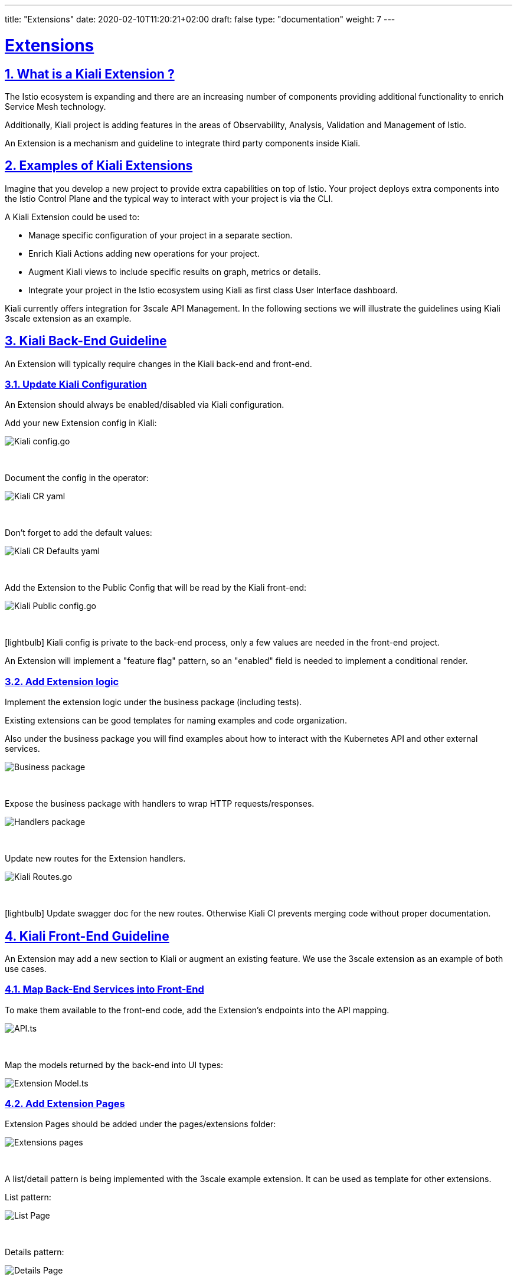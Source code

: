 ---
title: "Extensions"
date: 2020-02-10T11:20:21+02:00
draft: false
type: "documentation"
weight: 7
---

:linkattrs:
:sectlinks:

= Extensions
:sectnums:
:toc: left
toc::[]
:toc-title: Extensions
:keywords: Kiali Documentation Extensions Addons
:icons: font
:imagesdir: /images/documentation/extensions

== What is a Kiali Extension ?

The Istio ecosystem is expanding and there are an increasing number of components providing additional functionality to enrich Service Mesh technology.

Additionally, Kiali project is adding features in the areas of Observability, Analysis, Validation and Management of Istio.

An Extension is a mechanism and guideline to integrate third party components inside Kiali.

== Examples of Kiali Extensions

Imagine that you develop a new project to provide extra capabilities on top of Istio.
Your project deploys extra components into the Istio Control Plane and the typical way to interact with your project is via the CLI.

A Kiali Extension could be used to:

- Manage specific configuration of your project in a separate section.
- Enrich Kiali Actions adding new operations for your project.
- Augment Kiali views to include specific results on graph, metrics or details.
- Integrate your project in the Istio ecosystem using Kiali as first class User Interface dashboard.

Kiali currently offers integration for 3scale API Management.
In the following sections we will illustrate the guidelines using Kiali 3scale extension as an example.

== Kiali Back-End Guideline

An Extension will typically require changes in the Kiali back-end and front-end.

=== Update Kiali Configuration

An Extension should always be enabled/disabled via Kiali configuration.

Add your new Extension config in Kiali:

image::config_go.png[Kiali config.go]
{nbsp}

Document the config in the operator:

image::kiali_cr_yaml.png[Kiali CR yaml]
{nbsp}

Don't forget to add the default values:

image::main_yaml.png[Kiali CR Defaults yaml]
{nbsp}

Add the Extension to the Public Config that will be read by the Kiali front-end:

image::public_config_yaml.png[Kiali Public config.go]
{nbsp}

icon:lightbulb[size=1x]{nbsp}Kiali config is private to the back-end process, only a few values are needed in the front-end project.

An Extension will implement a "feature flag" pattern, so an "enabled" field is needed to implement a conditional render.

=== Add Extension logic

Implement the extension logic under the business package (including tests).

Existing extensions can be good templates for naming examples and code organization.

Also under the business package you will find examples about how to interact with the Kubernetes API and other external services.

image::business_go.png[Business package]
{nbsp}

Expose the business package with handlers to wrap HTTP requests/responses.

image::handlers_go.png[Handlers package]
{nbsp}

Update new routes for the Extension handlers.

image::routes_go.png[Kiali Routes.go]
{nbsp}

icon:lightbulb[size=1x]{nbsp}Update swagger doc for the new routes. Otherwise Kiali CI prevents merging code without proper documentation.

== Kiali Front-End Guideline

An Extension may add a new section to Kiali or augment an existing feature. We use the 3scale extension as an example of both use cases.

=== Map Back-End Services into Front-End

To make them available to the front-end code, add the Extension's endpoints into the API mapping.

image::api_ts.png[API.ts]
{nbsp}

Map the models returned by the back-end into UI types:

image::model_ts.png[Extension Model.ts]

=== Add Extension Pages

Extension Pages should be added under the pages/extensions folder:

image::extensions_organization.png[Extensions pages]
{nbsp}

A list/detail pattern is being implemented with the 3scale example extension. It can be used as template for other extensions.

List pattern:

image::list_page.png[List Page]
{nbsp}

Details pattern:

image::details_page.png[Details Page]
{nbsp}

=== Enable Extension in Navigation

Add Extension Menu Items and Routes:

image::extension_menu.png[Extension Menu and Routes]
{nbsp}

And add logic to enable the Extension in Kiali Menu and RenderPage component:

image::enable_extension_menu.png[Enable Extension Menu]
{nbsp}

image::render_page.png[RenderPage Componet]
{nbsp}

=== Augment Kiali Features

Actions or Tabs on existing features should always be rendered conditionally based on the configuration. Backend calls should be made only if the extension is enabled.

image::extension_call.png[Conditional Extension Call]

== Refactoring

Kiali is an active project and is constantly evolving.
Adding a new Extension may trigger the need to refactor existing code in order to accommodate new use cases, or provide a more robust abstraction. Do not hesitate to contact a Kiali maintainer with your proposal! It will help to understand the scenario and how we can coordinate best to include your work.




